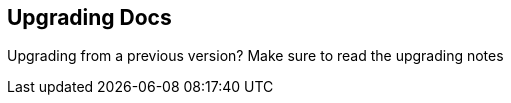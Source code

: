 == Upgrading Docs
:type: link
:url: http://docs.neo4j.org/chunked/milestone/deployment-upgrading.html


[INTRO]
Upgrading from a previous version? Make sure to read the upgrading notes